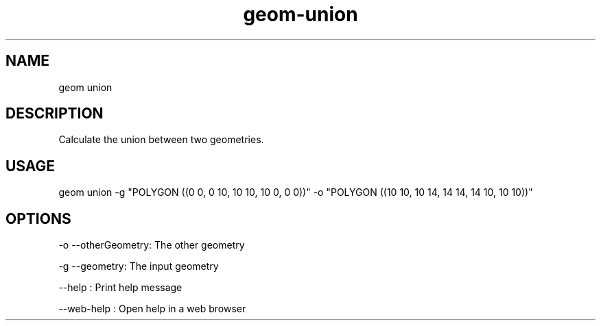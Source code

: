 .TH "geom-union" "1" "4 May 2012" "version 0.1"
.SH NAME
geom union
.SH DESCRIPTION
Calculate the union between two geometries.
.SH USAGE
geom union -g "POLYGON ((0 0, 0 10, 10 10, 10 0, 0 0))" -o "POLYGON ((10 10, 10 14, 14 14, 14 10, 10 10))"
.SH OPTIONS
-o --otherGeometry: The other geometry
.PP
-g --geometry: The input geometry
.PP
--help : Print help message
.PP
--web-help : Open help in a web browser
.PP
